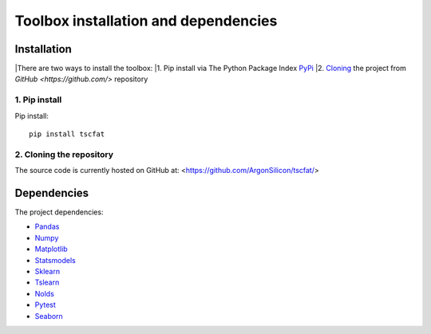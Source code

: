 Toolbox installation and dependencies
=====================================

Installation
------------

|There are two ways to install the toolbox:
|1. Pip install via The Python Package Index `PyPi <https://pypi.org/>`_
|2. `Cloning <https://docs.github.com/en/github/creating-cloning-and-archiving-repositories/cloning-a-repository/>`_ the project from `GitHub <https://github.com/>` repository

1. Pip install
^^^^^^^^^^^^^^


Pip install::

	pip install tscfat
	

2. Cloning the repository
^^^^^^^^^^^^^^^^^^^^^^^^^

The source code is currently hosted on GitHub at: <https://github.com/ArgonSilicon/tscfat/>

Dependencies
------------

The project dependencies:

* `Pandas <https://pandas.pydata.org/>`_
* `Numpy <https://numpy.org/>`_
* `Matplotlib <https://matplotlib.org/>`_
* `Statsmodels <https://www.statsmodels.org/stable/index.html>`_
* `Sklearn <https://scikit-learn.org/stable/>`_
* `Tslearn <https://tslearn.readthedocs.io/en/stable/>`_
* `Nolds <https://pypi.org/project/nolds/>`_
* `Pytest <https://docs.pytest.org/en/stable/>`_
* `Seaborn <https://seaborn.pydata.org/>`_

